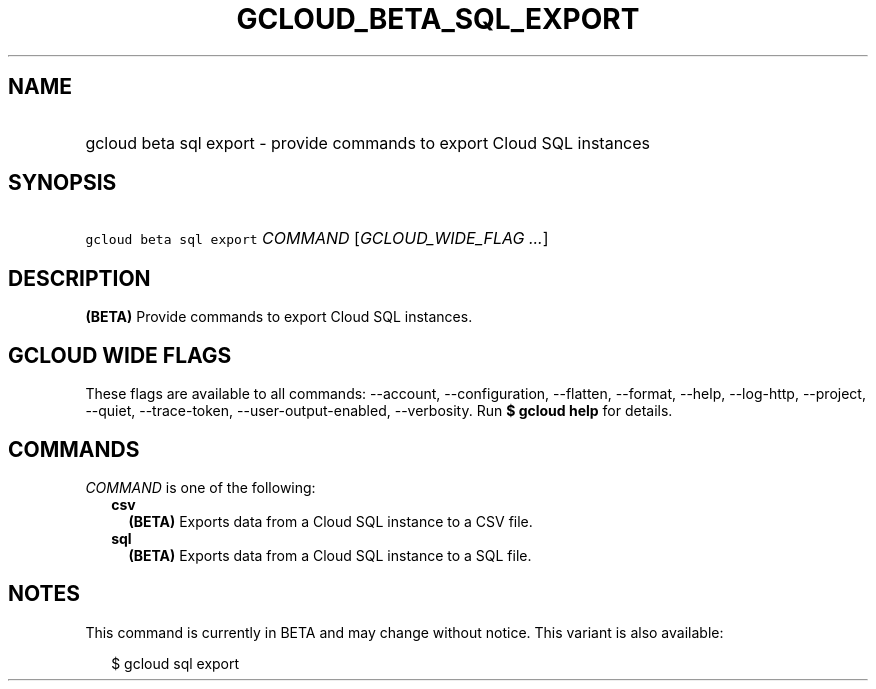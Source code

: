
.TH "GCLOUD_BETA_SQL_EXPORT" 1



.SH "NAME"
.HP
gcloud beta sql export \- provide commands to export Cloud SQL instances



.SH "SYNOPSIS"
.HP
\f5gcloud beta sql export\fR \fICOMMAND\fR [\fIGCLOUD_WIDE_FLAG\ ...\fR]



.SH "DESCRIPTION"

\fB(BETA)\fR Provide commands to export Cloud SQL instances.



.SH "GCLOUD WIDE FLAGS"

These flags are available to all commands: \-\-account, \-\-configuration,
\-\-flatten, \-\-format, \-\-help, \-\-log\-http, \-\-project, \-\-quiet,
\-\-trace\-token, \-\-user\-output\-enabled, \-\-verbosity. Run \fB$ gcloud
help\fR for details.



.SH "COMMANDS"

\f5\fICOMMAND\fR\fR is one of the following:

.RS 2m
.TP 2m
\fBcsv\fR
\fB(BETA)\fR Exports data from a Cloud SQL instance to a CSV file.

.TP 2m
\fBsql\fR
\fB(BETA)\fR Exports data from a Cloud SQL instance to a SQL file.


.RE
.sp

.SH "NOTES"

This command is currently in BETA and may change without notice. This variant is
also available:

.RS 2m
$ gcloud sql export
.RE

